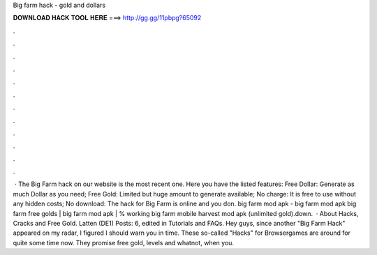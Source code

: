 Big farm hack - gold and dollars

𝐃𝐎𝐖𝐍𝐋𝐎𝐀𝐃 𝐇𝐀𝐂𝐊 𝐓𝐎𝐎𝐋 𝐇𝐄𝐑𝐄 ===> http://gg.gg/11pbpg?65092

.

.

.

.

.

.

.

.

.

.

.

.

 · The Big Farm hack on our website is the most recent one. Here you have the listed features: Free Dollar: Generate as much Dollar as you need; Free Gold: Limited but huge amount to generate available; No charge: It is free to use without any hidden costs; No download: The hack for Big Farm is online and you don. big farm mod apk - big farm mod apk big farm free golds | big farm mod apk | % working big farm mobile harvest mod apk (unlimited gold).down.  · About Hacks, Cracks and Free Gold. Latten (DE1) Posts: 6, edited in Tutorials and FAQs. Hey guys, since another "Big Farm Hack" appeared on my radar, I figured I should warn you in time. These so-called "Hacks" for Browsergames are around for quite some time now. They promise free gold, levels and whatnot, when you.